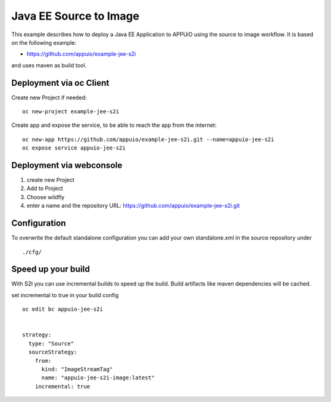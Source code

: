 Java EE Source to Image
=======================

This example describes how to deploy a Java EE Application to APPUiO using the source to image workflow. It is based on the following example:

* https://github.com/appuio/example-jee-s2i

and uses maven as build tool.


Deployment via oc Client
------------------------

Create new Project if needed: ::

  oc new-project example-jee-s2i

Create app and expose the service, to be able to reach the app from the internet: ::

  oc new-app https://github.com/appuio/example-jee-s2i.git --name=appuio-jee-s2i
  oc expose service appuio-jee-s2i


Deployment via webconsole
-------------------------

#. create new Project
#. Add to Project
#. Choose wildfly
#. enter a name and the repository URL: https://github.com/appuio/example-jee-s2i.git


Configuration
-------------
To overwrite the default standalone configuration you can add your own standalone.xml in the source repository under ::

  ./cfg/


Speed up your build
-------------------

With S2I you can use incremental builds to speed up the build. Build artifacts like maven dependencies will be cached.

set incremental to true in your build config ::

  oc edit bc appuio-jee-s2i


  strategy:
    type: "Source"
    sourceStrategy:
      from:
        kind: "ImageStreamTag"
        name: "appuio-jee-s2i-image:latest"
      incremental: true


